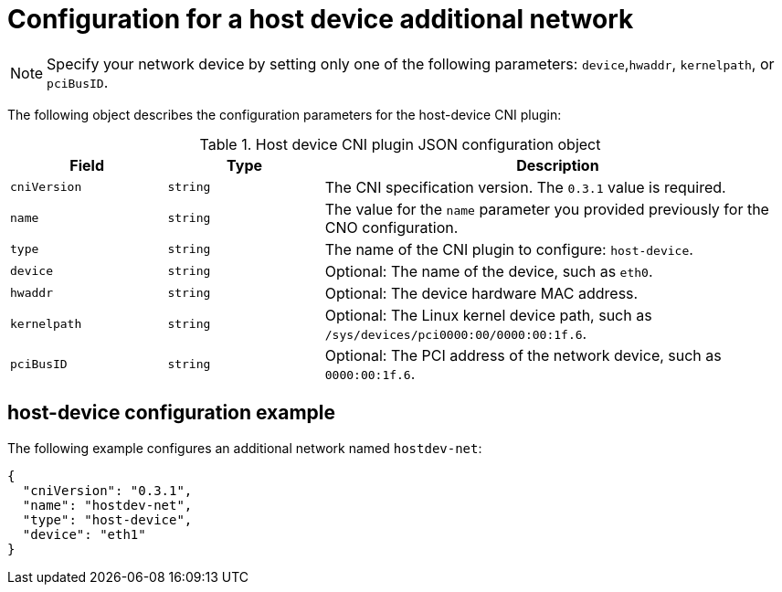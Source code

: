 // Module included in the following assemblies:
//
// * networking/multiple_networks/configuring-additional-network.adoc
:_content-type: REFERENCE
[id="nw-multus-host-device-object_{context}"]
= Configuration for a host device additional network

[NOTE]
====
Specify your network device by setting only one of the following parameters: `device`,`hwaddr`, `kernelpath`, or `pciBusID`.
====

The following object describes the configuration parameters for the host-device CNI plugin:

// containernetworking/plugins/.../host-device.go#L50
.Host device CNI plugin JSON configuration object
[cols=".^2,.^2,.^6",options="header"]
|====
|Field|Type|Description

|`cniVersion`
|`string`
|The CNI specification version. The `0.3.1` value is required.

|`name`
|`string`
|The value for the `name` parameter you provided previously for the CNO configuration.

|`type`
|`string`
|The name of the CNI plugin to configure: `host-device`.

|`device`
|`string`
|Optional: The name of the device, such as `eth0`.

|`hwaddr`
|`string`
|Optional: The device hardware MAC address.

|`kernelpath`
|`string`
|Optional: The Linux kernel device path, such as `/sys/devices/pci0000:00/0000:00:1f.6`.

|`pciBusID`
|`string`
|Optional: The PCI address of the network device, such as `0000:00:1f.6`.
|====

[id="nw-multus-hostdev-config-example_{context}"]
== host-device configuration example

The following example configures an additional network named `hostdev-net`:

[source,json]
----
{
  "cniVersion": "0.3.1",
  "name": "hostdev-net",
  "type": "host-device",
  "device": "eth1"
}
----